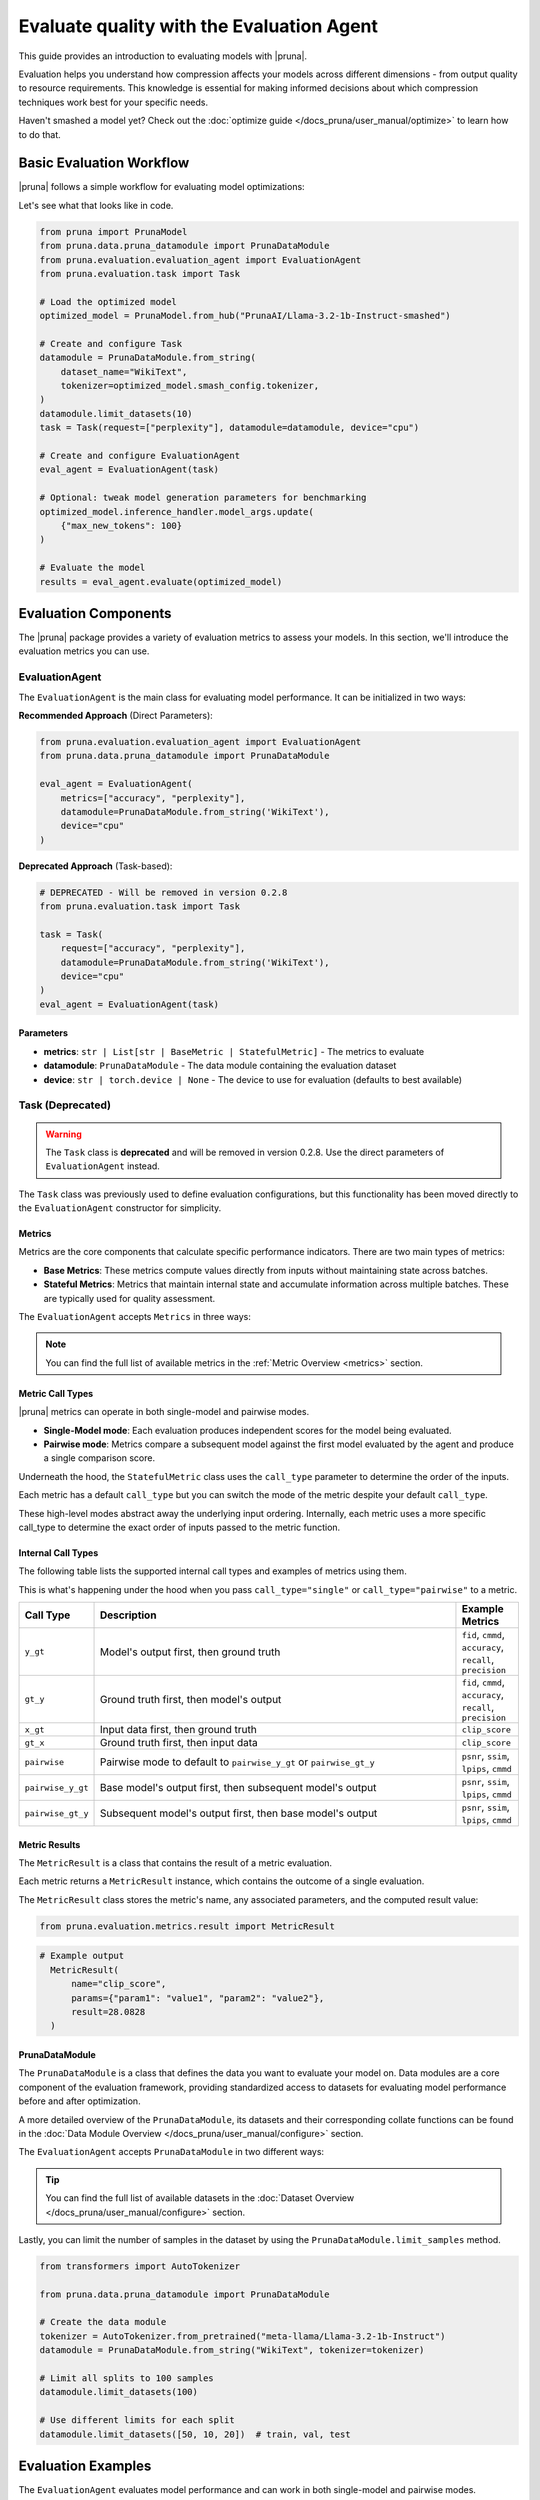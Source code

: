 Evaluate quality with the Evaluation Agent
================================================

This guide provides an introduction to evaluating models with |pruna|.

Evaluation helps you understand how compression affects your models across different dimensions - from output quality to resource requirements.
This knowledge is essential for making informed decisions about which compression techniques work best for your specific needs.

Haven't smashed a model yet? Check out the :doc:`optimize guide </docs_pruna/user_manual/optimize>` to learn how to do that.

Basic Evaluation Workflow
-------------------------

|pruna| follows a simple workflow for evaluating model optimizations:

.. mermaid::
   :align: center
   graph LR
    User -->|configures| Metrics
    User -->|configures| PrunaDataModule
    PrunaModel -->|provides predictions| EvaluationAgent
    EvaluationAgent -->|evaluates| PrunaModel
    EvaluationAgent -->|returns| D["Evaluation Results"]

    subgraph E["Evaluation Configuration"]
        PrunaDataModule
        Metrics
    end

    Metrics-->|is used by| EvaluationAgent
    PrunaDataModule -->|is used by| EvaluationAgent
    User -->|creates| EvaluationAgent

    style User fill:#bbf,stroke:#333,stroke-width:2px
    style EvaluationAgent fill:#bbf,stroke:#333,stroke-width:2px
    style PrunaDataModule fill:#bbf,stroke:#333,stroke-width:2px
    style PrunaModel fill:#bbf,stroke:#333,stroke-width:2px
    style D fill:#bbf,stroke:#333,stroke-width:2px
    style Metrics fill:#bbf,stroke:#333,stroke-width:2px

Let's see what that looks like in code.

.. code-block:: python

    from pruna import PrunaModel
    from pruna.data.pruna_datamodule import PrunaDataModule
    from pruna.evaluation.evaluation_agent import EvaluationAgent
    from pruna.evaluation.task import Task

    # Load the optimized model
    optimized_model = PrunaModel.from_hub("PrunaAI/Llama-3.2-1b-Instruct-smashed")

    # Create and configure Task
    datamodule = PrunaDataModule.from_string(
        dataset_name="WikiText",
        tokenizer=optimized_model.smash_config.tokenizer,
    )
    datamodule.limit_datasets(10)
    task = Task(request=["perplexity"], datamodule=datamodule, device="cpu")

    # Create and configure EvaluationAgent
    eval_agent = EvaluationAgent(task)

    # Optional: tweak model generation parameters for benchmarking
    optimized_model.inference_handler.model_args.update(
        {"max_new_tokens": 100}
    )

    # Evaluate the model
    results = eval_agent.evaluate(optimized_model)

Evaluation Components
---------------------

The |pruna| package provides a variety of evaluation metrics to assess your models.
In this section, we'll introduce the evaluation metrics you can use.

EvaluationAgent
^^^^^^^^^^^^^^^

The ``EvaluationAgent`` is the main class for evaluating model performance. It can be initialized in two ways:

**Recommended Approach** (Direct Parameters):

.. code-block:: python

    from pruna.evaluation.evaluation_agent import EvaluationAgent
    from pruna.data.pruna_datamodule import PrunaDataModule

    eval_agent = EvaluationAgent(
        metrics=["accuracy", "perplexity"], 
        datamodule=PrunaDataModule.from_string('WikiText'),
        device="cpu"
    )

**Deprecated Approach** (Task-based):

.. code-block:: python

    # DEPRECATED - Will be removed in version 0.2.8
    from pruna.evaluation.task import Task
    
    task = Task(
        request=["accuracy", "perplexity"],
        datamodule=PrunaDataModule.from_string('WikiText'),
        device="cpu"
    )
    eval_agent = EvaluationAgent(task)

Parameters
~~~~~~~~~~

- **metrics**: ``str | List[str | BaseMetric | StatefulMetric]`` - The metrics to evaluate
- **datamodule**: ``PrunaDataModule`` - The data module containing the evaluation dataset
- **device**: ``str | torch.device | None`` - The device to use for evaluation (defaults to best available)

Task (Deprecated)
^^^^^^^^^^^^^^^^^

.. warning::
    The ``Task`` class is **deprecated** and will be removed in version 0.2.8. Use the direct parameters of ``EvaluationAgent`` instead.

The ``Task`` class was previously used to define evaluation configurations, but this functionality has been moved directly to the ``EvaluationAgent`` constructor for simplicity.

Metrics
~~~~~~~

Metrics are the core components that calculate specific performance indicators. There are two main types of metrics:

- **Base Metrics**: These metrics compute values directly from inputs without maintaining state across batches.
- **Stateful Metrics**: Metrics that maintain internal state and accumulate information across multiple batches. These are typically used for quality assessment.

The ``EvaluationAgent`` accepts ``Metrics`` in three ways:

.. tabs::

    .. tab:: Predefined Options

        As a plain text request from predefined options (e.g., ``image_generation_quality``)

        .. code-block:: python

            from pruna.evaluation.evaluation_agent import EvaluationAgent
            from pruna.data.pruna_datamodule import PrunaDataModule

            eval_agent = EvaluationAgent(
                metrics="image_generation_quality",
                datamodule=PrunaDataModule.from_string('LAION256'),
                device="cpu"
            )

    .. tab:: List of Metric Names

        As a list of metric names (e.g., [``"clip_score"``, ``"psnr"``])

        .. code-block:: python

            from pruna.evaluation.evaluation_agent import EvaluationAgent
            from pruna.data.pruna_datamodule import PrunaDataModule

            task = Task(
                request=["clip_score", "psnr"],
                datamodule=PrunaDataModule.from_string('LAION256'),
                device="cpu"
            )

    .. tab:: List of Metric Instances

        As a list of metric instances (e.g., ``CMMD()``), which provides more flexibility in configuring the metrics.

        .. code-block:: python

            from pruna.evaluation.evaluation_agent import EvaluationAgent
            from pruna.data.pruna_datamodule import PrunaDataModule
            from pruna.evaluation.metrics import CMMD, TorchMetricWrapper

            task = Task(
                request=[CMMD(call_type="pairwise"), TorchMetricWrapper(metric_name="clip_score")],
                datamodule=PrunaDataModule.from_string('LAION256'),
                device="cpu"
            )

.. note::

    You can find the full list of available metrics in the :ref:`Metric Overview <metrics>` section.

Metric Call Types
~~~~~~~~~~~~~~~~~

|pruna| metrics can operate in both single-model and pairwise modes.

- **Single-Model mode**: Each evaluation produces independent scores for the model being evaluated.
- **Pairwise mode**: Metrics compare a subsequent model against the first model evaluated by the agent and produce a single comparison score.

Underneath the hood, the ``StatefulMetric`` class uses the ``call_type`` parameter to determine the order of the inputs.

Each metric has a default ``call_type`` but you can switch the mode of the metric despite your default ``call_type``.

.. tabs::

    .. tab:: Single-Model mode

        .. code-block:: python

            from pruna.evaluation.metrics import CMMD

            metric = CMMD(call_type="single") # or [CMMD() since single is the default call type]

    .. tab:: Pairwise mode

        .. code-block:: python

            from pruna.evaluation.metrics import CMMD

            metric = CMMD(call_type="pairwise")

These high-level modes abstract away the underlying input ordering. Internally, each metric uses a more specific call_type to determine the exact order of inputs passed to the metric function.

Internal Call Types
~~~~~~~~~~~~~~~~~~~~

The following table lists the supported internal call types and examples of metrics using them.

This is what's happening under the hood when you pass ``call_type="single"`` or ``call_type="pairwise"`` to a metric.

.. list-table::
   :widths: 10 60 10
   :header-rows: 1

   * - Call Type
     - Description
     - Example Metrics

   * - ``y_gt``
     - Model's output first, then ground truth
     - ``fid``, ``cmmd``, ``accuracy``, ``recall``, ``precision``

   * - ``gt_y``
     - Ground truth first, then model's output
     - ``fid``, ``cmmd``, ``accuracy``, ``recall``, ``precision``

   * - ``x_gt``
     - Input data first, then ground truth
     - ``clip_score``

   * - ``gt_x``
     - Ground truth first, then input data
     - ``clip_score``

   * - ``pairwise``
     - Pairwise mode to default to ``pairwise_y_gt`` or ``pairwise_gt_y``
     - ``psnr``, ``ssim``, ``lpips``, ``cmmd``

   * - ``pairwise_y_gt``
     - Base model's output first, then subsequent model's output
     -  ``psnr``, ``ssim``, ``lpips``, ``cmmd``

   * - ``pairwise_gt_y``
     - Subsequent model's output first, then base model's output
     - ``psnr``, ``ssim``, ``lpips``, ``cmmd``

Metric Results
~~~~~~~~~~~~~~~

The ``MetricResult`` is a class that contains the result of a metric evaluation.

Each metric returns a ``MetricResult`` instance, which contains the outcome of a single evaluation.

The ``MetricResult`` class stores the metric's name, any associated parameters, and the computed result value:

.. container:: hidden_code

    .. code-block:: python

        from pruna.evaluation.metrics.result import MetricResult

.. code-block:: python

  # Example output
    MetricResult(
        name="clip_score",
        params={"param1": "value1", "param2": "value2"},
        result=28.0828
    )

PrunaDataModule
~~~~~~~~~~~~~~~

The ``PrunaDataModule`` is a class that defines the data you want to evaluate your model on.
Data modules are a core component of the evaluation framework, providing standardized access to datasets for evaluating model performance before and after optimization.

A more detailed overview of the ``PrunaDataModule``, its datasets and their corresponding collate functions can be found in the :doc:`Data Module Overview </docs_pruna/user_manual/configure>` section.

The ``EvaluationAgent`` accepts ``PrunaDataModule`` in two different ways:

.. tabs::

    .. tab:: From String

        As a plain text request from predefined options (e.g., ``WikiText``)

        .. code-block:: python

            from transformers import AutoTokenizer

            from pruna.data.pruna_datamodule import PrunaDataModule

            # Load the tokenizer
            tokenizer = AutoTokenizer.from_pretrained("meta-llama/Llama-3.2-1b-Instruct")

            # Create the data Module
            datamodule = PrunaDataModule.from_string(
                dataset_name="WikiText",
                tokenizer=tokenizer,
                collate_fn_args={"max_seq_len": 512},
                dataloader_args={"batch_size": 16, "num_workers": 4},
            )

    .. tab:: From Datasets

        As a list of datasets, which provides more flexibility in configuring the data module.

        .. code-block:: python

            from datasets import load_dataset
            from transformers import AutoTokenizer

            from pruna.data.pruna_datamodule import PrunaDataModule
            from pruna.data.utils import split_train_into_train_val_test

            # Load the tokenizer
            tokenizer = AutoTokenizer.from_pretrained("meta-llama/Llama-3.2-1b-Instruct")

            # Load custom datasets
            train_ds = load_dataset("SamuelYang/bookcorpus")["train"]
            train_ds, val_ds, test_ds = split_train_into_train_val_test(train_ds, seed=42)

            # Create the data module
            datamodule = PrunaDataModule.from_datasets(
                datasets=(train_ds, val_ds, test_ds),
                collate_fn="text_generation_collate",
                tokenizer=tokenizer,
                collate_fn_args={"max_seq_len": 512},
                dataloader_args={"batch_size": 16, "num_workers": 4},
            )

.. tip::

    You can find the full list of available datasets in the :doc:`Dataset Overview </docs_pruna/user_manual/configure>` section.

Lastly, you can limit the number of samples in the dataset by using the ``PrunaDataModule.limit_samples`` method.

.. code-block:: python

    from transformers import AutoTokenizer

    from pruna.data.pruna_datamodule import PrunaDataModule

    # Create the data module
    tokenizer = AutoTokenizer.from_pretrained("meta-llama/Llama-3.2-1b-Instruct")
    datamodule = PrunaDataModule.from_string("WikiText", tokenizer=tokenizer)

    # Limit all splits to 100 samples
    datamodule.limit_datasets(100)

    # Use different limits for each split
    datamodule.limit_datasets([50, 10, 20])  # train, val, test

Evaluation Examples
-------------------

The ``EvaluationAgent`` evaluates model performance and can work in both single-model and pairwise modes.

- **Single-Model mode**: each model is evaluated independently, producing metrics that only pertain to that model's performance. The metrics are computed from the model's outputs without reference to any other model.
- **Pairwise mode**: metrics compare the outputs of the current model against the first model evaluated by the agent. The first model's outputs are cached by the EvaluationAgent and used as a reference for subsequent evaluations.

Let's see how this works in code.

.. tabs::

    .. tab:: Single-Model Evaluation

        .. code-block:: python

            from diffusers import DiffusionPipeline

            from pruna import SmashConfig, smash
            from pruna.data.pruna_datamodule import PrunaDataModule
            from pruna.evaluation.evaluation_agent import EvaluationAgent
            from pruna.evaluation.metrics import CMMD
            from pruna.evaluation.task import Task

            # Load data and set up smash config
            smash_config = SmashConfig()
            smash_config["quantizer"] = "hqq_diffusers"

            # Load the base model
            model_path = "segmind/Segmind-Vega"
            pipe = DiffusionPipeline.from_pretrained(model_path)

            # Smash the model
            smashed_pipe = smash(pipe, smash_config)

            # Define the task and the evaluation agent
            metrics = [CMMD()]
            datamodule = PrunaDataModule.from_string("LAION256")
            datamodule.limit_datasets(5)
            task = Task(metrics, datamodule=datamodule)
            eval_agent = EvaluationAgent(task)

            # Optional: tweak model generation parameters for benchmarking
            smashed_pipe.inference_handler.model_args.update(
                {"num_inference_steps": 1, "guidance_scale": 0.0}
            )

            # Evaluate base model, all models need to be wrapped in a PrunaModel before passing them to the EvaluationAgent
            first_results = eval_agent.evaluate(pipe)

    .. tab:: Pairwise Evaluation

        .. code-block:: python

            import copy

            from diffusers import DiffusionPipeline

            from pruna import SmashConfig, smash
            from pruna.data.pruna_datamodule import PrunaDataModule
            from pruna.evaluation.evaluation_agent import EvaluationAgent
            from pruna.evaluation.metrics import CMMD
            from pruna.evaluation.task import Task

            # Load data and set up smash config
            smash_config = SmashConfig()
            smash_config["quantizer"] = "hqq_diffusers"

            # Load the base model
            model_path = "segmind/Segmind-Vega"
            pipe = DiffusionPipeline.from_pretrained(model_path)

            # Smash the model
            copy_pipe = copy.deepcopy(pipe)
            smashed_pipe = smash(copy_pipe, smash_config)

            # Define the task and the evaluation agent
            metrics = [CMMD(call_type="pairwise")]
            datamodule = PrunaDataModule.from_string("LAION256")
            datamodule.limit_datasets(5)
            task = Task(metrics, datamodule=datamodule)
            eval_agent = EvaluationAgent(task)

            # wrap the model in a PrunaModel to use the EvaluationAgent
            wrapped_pipe = PrunaModel(pipe, None)

            # Optional: tweak model generation parameters for benchmarking
            inference_arguments = {"num_inference_steps": 1, "guidance_scale": 0.0}
            wrapped_pipe.inference_handler.model_args.update(inference_arguments)
            wrapped_pipe.inference_handler.update_model(wrapped_pipe)

            # Evaluate base model first (cached for comparison)
            first_results = eval_agent.evaluate(pipe)

            # Evaluate smashed model (compared against base model)
            smashed_results = eval_agent.evaluate(smashed_pipe)

Best Practices
--------------

Start with a small dataset
^^^^^^^^^^^^^^^^^^^^^^^^^^

When first setting up evaluation, limit the dataset size with ``datamodule.limit_datasets(n)`` to make debugging faster.

Use pairwise metrics for comparison
^^^^^^^^^^^^^^^^^^^^^^^^^^^^^^^^^^^

When comparing an optimized model against the baseline, use pairwise metrics to get direct comparison scores.

Use direct parameters instead of Task
^^^^^^^^^^^^^^^^^^^^^^^^^^^^^^^^^^^^^

For new code, use the direct parameter initialization of ``EvaluationAgent`` instead of the deprecated ``Task`` class.
